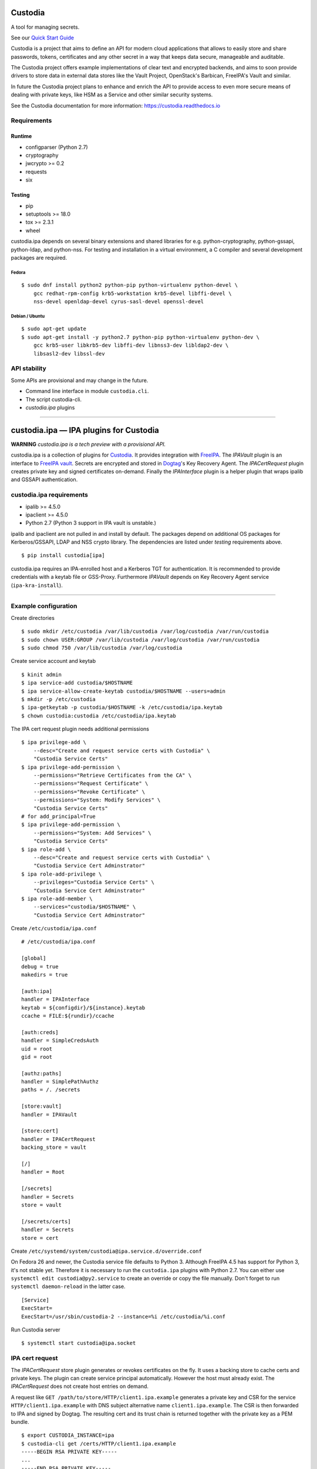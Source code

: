 .. WARNING: AUTO-GENERATED FILE. DO NOT EDIT.

|Build Status|

Custodia
========

A tool for managing secrets.

See our `Quick Start Guide <docs/source/quick.rst>`__

Custodia is a project that aims to define an API for modern cloud
applications that allows to easily store and share passwords, tokens,
certificates and any other secret in a way that keeps data secure,
manageable and auditable.

The Custodia project offers example implementations of clear text and
encrypted backends, and aims to soon provide drivers to store data in
external data stores like the Vault Project, OpenStack's Barbican,
FreeIPA's Vault and similar.

In future the Custodia project plans to enhance and enrich the API to
provide access to even more secure means of dealing with private keys,
like HSM as a Service and other similar security systems.

See the Custodia documentation for more information:
https://custodia.readthedocs.io

Requirements
------------

Runtime
~~~~~~~

-  configparser (Python 2.7)
-  cryptography
-  jwcrypto >= 0.2
-  requests
-  six

Testing
~~~~~~~

-  pip
-  setuptools >= 18.0
-  tox >= 2.3.1
-  wheel

custodia.ipa depends on several binary extensions and shared libraries
for e.g. python-cryptography, python-gssapi, python-ldap, and
python-nss. For testing and installation in a virtual environment, a C
compiler and several development packages are required.

Fedora
^^^^^^

::

    $ sudo dnf install python2 python-pip python-virtualenv python-devel \
        gcc redhat-rpm-config krb5-workstation krb5-devel libffi-devel \
        nss-devel openldap-devel cyrus-sasl-devel openssl-devel

Debian / Ubuntu
^^^^^^^^^^^^^^^

::

    $ sudo apt-get update
    $ sudo apt-get install -y python2.7 python-pip python-virtualenv python-dev \
        gcc krb5-user libkrb5-dev libffi-dev libnss3-dev libldap2-dev \
        libsasl2-dev libssl-dev

API stability
-------------

Some APIs are provisional and may change in the future.

-  Command line interface in module ``custodia.cli``.
-  The script custodia-cli.
-  *custodia.ipa* plugins

--------------

custodia.ipa — IPA plugins for Custodia
=======================================

**WARNING** *custodia.ipa is a tech preview with a provisional API.*

custodia.ipa is a collection of plugins for
`Custodia <https://custodia.readthedocs.io/>`__. It provides integration
with `FreeIPA <http://www.freeipa.org>`__. The *IPAVault* plugin is an
interface to `FreeIPA
vault <https://www.freeipa.org/page/V4/Password_Vault>`__. Secrets are
encrypted and stored in `Dogtag <http://www.dogtagpki.org>`__'s Key
Recovery Agent. The *IPACertRequest* plugin creates private key and
signed certificates on-demand. Finally the *IPAInterface* plugin is a
helper plugin that wraps ipalib and GSSAPI authentication.

custodia.ipa requirements
-------------------------

-  ipalib >= 4.5.0
-  ipaclient >= 4.5.0
-  Python 2.7 (Python 3 support in IPA vault is unstable.)

ipalib and ipaclient are not pulled in and install by default. The
packages depend on additional OS packages for Kerberos/GSSAPI, LDAP and
NSS crypto library. The dependencies are listed under *testing*
requirements above.

::

    $ pip install custodia[ipa]

custodia.ipa requires an IPA-enrolled host and a Kerberos TGT for
authentication. It is recommended to provide credentials with a keytab
file or GSS-Proxy. Furthermore *IPAVault* depends on Key Recovery Agent
service (``ipa-kra-install``).

--------------

Example configuration
---------------------

Create directories

::

    $ sudo mkdir /etc/custodia /var/lib/custodia /var/log/custodia /var/run/custodia
    $ sudo chown USER:GROUP /var/lib/custodia /var/log/custodia /var/run/custodia
    $ sudo chmod 750 /var/lib/custodia /var/log/custodia

Create service account and keytab

::

    $ kinit admin
    $ ipa service-add custodia/$HOSTNAME
    $ ipa service-allow-create-keytab custodia/$HOSTNAME --users=admin
    $ mkdir -p /etc/custodia
    $ ipa-getkeytab -p custodia/$HOSTNAME -k /etc/custodia/ipa.keytab
    $ chown custodia:custodia /etc/custodia/ipa.keytab

The IPA cert request plugin needs additional permissions

::

    $ ipa privilege-add \
        --desc="Create and request service certs with Custodia" \
        "Custodia Service Certs"
    $ ipa privilege-add-permission \
        --permissions="Retrieve Certificates from the CA" \
        --permissions="Request Certificate" \
        --permissions="Revoke Certificate" \
        --permissions="System: Modify Services" \
        "Custodia Service Certs"
    # for add_principal=True
    $ ipa privilege-add-permission \
        --permissions="System: Add Services" \
        "Custodia Service Certs"
    $ ipa role-add \
        --desc="Create and request service certs with Custodia" \
        "Custodia Service Cert Adminstrator"
    $ ipa role-add-privilege \
        --privileges="Custodia Service Certs" \
        "Custodia Service Cert Adminstrator"
    $ ipa role-add-member \
        --services="custodia/$HOSTNAME" \
        "Custodia Service Cert Adminstrator"

Create ``/etc/custodia/ipa.conf``

::

    # /etc/custodia/ipa.conf

    [global]
    debug = true
    makedirs = true

    [auth:ipa]
    handler = IPAInterface
    keytab = ${configdir}/${instance}.keytab
    ccache = FILE:${rundir}/ccache

    [auth:creds]
    handler = SimpleCredsAuth
    uid = root
    gid = root

    [authz:paths]
    handler = SimplePathAuthz
    paths = /. /secrets

    [store:vault]
    handler = IPAVault

    [store:cert]
    handler = IPACertRequest
    backing_store = vault

    [/]
    handler = Root

    [/secrets]
    handler = Secrets
    store = vault

    [/secrets/certs]
    handler = Secrets
    store = cert

Create ``/etc/systemd/system/custodia@ipa.service.d/override.conf``

On Fedora 26 and newer, the Custodia service file defaults to Python 3.
Although FreeIPA 4.5 has support for Python 3, it's not stable yet.
Therefore it is necessary to run the ``custodia.ipa`` plugins with
Python 2.7. You can either use ``systemctl edit custodia@py2.service``
to create an override or copy the file manually. Don't forget to run
``systemctl daemon-reload`` in the latter case.

::

    [Service]
    ExecStart=
    ExecStart=/usr/sbin/custodia-2 --instance=%i /etc/custodia/%i.conf

Run Custodia server

::

    $ systemctl start custodia@ipa.socket

IPA cert request
----------------

The *IPACertRequest* store plugin generates or revokes certificates on
the fly. It uses a backing store to cache certs and private keys. The
plugin can create service principal automatically. However the host must
already exist. The *IPACertRequest* does not create host entries on
demand.

A request like ``GET /path/to/store/HTTP/client1.ipa.example`` generates
a private key and CSR for the service ``HTTP/client1.ipa.example`` with
DNS subject alternative name ``client1.ipa.example``. The CSR is then
forwarded to IPA and signed by Dogtag. The resulting cert and its trust
chain is returned together with the private key as a PEM bundle.

::

    $ export CUSTODIA_INSTANCE=ipa
    $ custodia-cli get /certs/HTTP/client1.ipa.example
    -----BEGIN RSA PRIVATE KEY-----
    ...
    -----END RSA PRIVATE KEY-----

    Issuer: organizationName=IPA.EXAMPLE, commonName=Certificate Authority
    Subject: organizationName=IPA.EXAMPLE, commonName=client1.ipa.example
    Serial Number: 22
    Validity:
        Not Before: 2017-04-27 09:44:20
        Not After: 2019-04-28 09:44:20
    -----BEGIN CERTIFICATE-----
    ...
    -----END CERTIFICATE-----

    Issuer: organizationName=IPA.EXAMPLE, commonName=Certificate Authority
    Issuer: organizationName=IPA.EXAMPLE, commonName=Certificate Authority
    Serial Number: 1
    Validity:
        Not Before: 2017-04-26 08:24:11
        Not After: 2037-04-26 08:24:11
    -----BEGIN CERTIFICATE-----
    ...
    -----END CERTIFICATE-----

A DELETE request removes the cert/key pair from the backing store and
revokes the cert at the same time.

Automatic renewal of revoked or expired certificates is not implemented
yet.

FreeIPA 4.4 support
~~~~~~~~~~~~~~~~~~~

The default settings and permissions are tuned for FreeIPA >= 4.5. For
4.4, the plugin must be configured with ``chain=False``. The additional
permission ``Request Certificate with SubjectAltName`` is required, too.

::

    ipa privilege-add-permission \
        --permissions="Request Certificate with SubjectAltName" \
        "Custodia Service Certs"

.. |Build Status| image:: https://travis-ci.org/latchset/custodia.svg?branch=master
   :target: https://travis-ci.org/latchset/custodia


